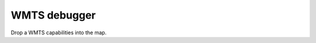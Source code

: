 ===============
 WMTS debugger
===============

Drop a WMTS capabilities into the map.

.. raw:: html

   <div id="map" class="map"></div>
   <p id="layer-switcher"></p>
